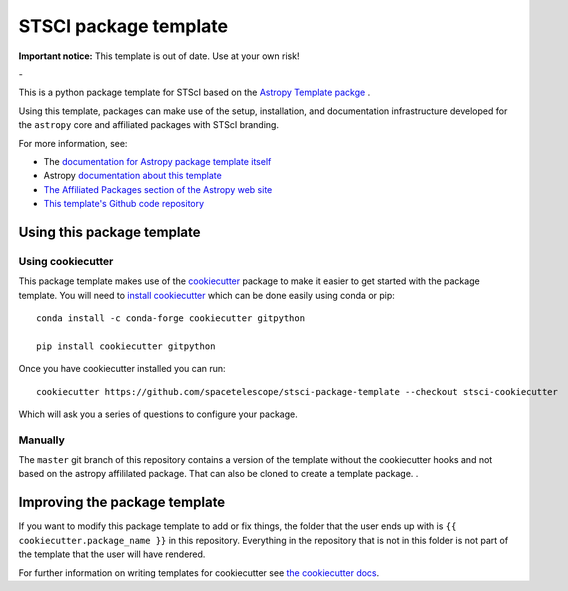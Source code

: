STSCI package template
========================

**Important notice:** This template is out of date. Use at your own risk!

|powered|   -   

This is a python package template for STScI based on the `Astropy Template packge <http://docs.astropy.org/projects/package-template/en/latest/>`_ .

Using this template, packages can make use of the setup, installation, and documentation
infrastructure developed for the ``astropy`` core and affiliated packages with STScI branding.

For more information, see:

* The `documentation for Astropy package template itself  <http://docs.astropy.org/projects/package-template/en/latest/>`_
* Astropy `documentation about this template <http://docs.astropy.org/en/latest/development/astropy-package-template.html>`_
* `The Affiliated Packages section of the Astropy web site <http://affiliated.astropy.org>`_
* `This template's Github code repository <https://github.com/astropy/package-template>`_


Using this package template
---------------------------

Using cookiecutter
^^^^^^^^^^^^^^^^^^

This package template makes use of the `cookiecutter
<https://cookiecutter.readthedocs.io/en/latest/index.html>`__ package to
make it easier to get started with the package template. You will need to
`install cookiecutter
<https://cookiecutter.readthedocs.io/en/latest/installation.html>`__ which
can be done easily using conda or pip::

  conda install -c conda-forge cookiecutter gitpython

  pip install cookiecutter gitpython


Once you have cookiecutter installed you can run::

  cookiecutter https://github.com/spacetelescope/stsci-package-template --checkout stsci-cookiecutter

Which will ask you a series of questions to configure your package.


Manually
^^^^^^^^

The ``master`` git branch of this repository contains a version of the
template without the cookiecutter hooks and not based on the astropy
affililated package.  That can also be cloned to create a template
package. . 



Improving the package template
------------------------------

If you want to modify this package template to add or fix things, the folder that
the user ends up with is ``{{ cookiecutter.package_name }}`` in this
repository. Everything in the repository that is not in this folder is not part
of the template that the user will have rendered.

For further information on writing templates for cookiecutter see `the cookiecutter docs <https://cookiecutter.readthedocs.io/en/latest/first_steps.html>`__.


.. |powered| image:: http://img.shields.io/badge/powered%20by-AstroPy-orange.svg?style=flat
    :target: http://www.astropy.org
    :alt: Powered by Astropy Badge

